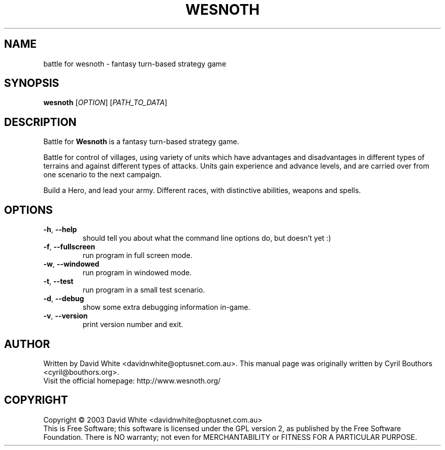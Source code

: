 .\" This program is free software; you can redistribute it and/or modify
.\" it under the terms of the GNU General Public License as published by
.\" the Free Software Foundation; either version 2 of the License, or
.\" (at your option) any later version.
.\"
.\" This program is distributed in the hope that it will be useful,
.\" but WITHOUT ANY WARRANTY; without even the implied warranty of
.\" MERCHANTABILITY or FITNESS FOR A PARTICULAR PURPOSE.  See the
.\" GNU General Public License for more details.
.\"
.\" You should have received a copy of the GNU General Public License
.\" along with this program; if not, write to the Free Software
.\" Foundation, Inc., 59 Temple Place, Suite 330, Boston, MA  02111-1307  USA
.\"

.TH WESNOTH 6 "October 16, 2003" "Wesnoth" "Battle for Wesnoth"

.SH NAME
battle for wesnoth \- fantasy turn-based strategy game

.SH SYNOPSIS
.B wesnoth
[\fIOPTION\fR]
[\fIPATH_TO_DATA\fR]

.SH DESCRIPTION
Battle for
.B Wesnoth
is a fantasy turn-based strategy game.

Battle for control of villages, using variety of units which have
advantages and disadvantages in different types of terrains and
against different types of attacks.  Units gain experience and advance
levels, and are carried over from one scenario to the next campaign.

Build a Hero, and lead your army.  Different races, with distinctive
abilities, weapons and spells.

.SH OPTIONS

.TP
.BR -h , \ --help
should tell you about what the command line options do, but doesn't yet :)

.TP
.BR -f , \ --fullscreen
run program in full screen mode.

.TP
.BR -w , \ --windowed
run program in windowed mode.

.TP
.BR -t , \ --test
run program in a small test scenario.

.TP
.BR -d , \ --debug
show some extra debugging information in-game.

.TP
.BR -v , \ --version
print version number and exit.

.SH AUTHOR
Written by David White <davidnwhite@optusnet.com.au>.
This manual page was originally written by Cyril Bouthors <cyril@bouthors.org>.
.br
Visit the official homepage: http://www.wesnoth.org/

.SH COPYRIGHT
Copyright \(co 2003 David White <davidnwhite@optusnet.com.au>
.br
This is Free Software; this software is licensed under the GPL version 2, as published by the Free Software Foundation.
There is NO warranty; not even for MERCHANTABILITY or FITNESS FOR A PARTICULAR PURPOSE.
